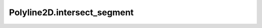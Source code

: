 Polyline2D.intersect_segment
============================

.. automethod:: crossproduct.polyline.Polyline2D.intersect_segment